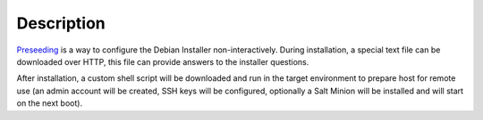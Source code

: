 Description
===========

`Preseeding`_ is a way to configure the Debian Installer non-interactively.
During installation, a special text file can be downloaded over HTTP, this file
can provide answers to the installer questions.

After installation, a custom shell script will be downloaded and run in the
target environment to prepare host for remote use (an admin account will be
created, SSH keys will be configured, optionally a Salt Minion will be
installed and will start on the next boot).

.. _Preseeding: https://wiki.debian.org/DebianInstaller/Preseed
